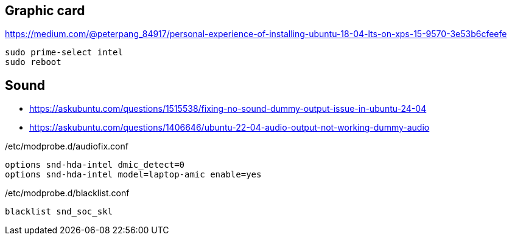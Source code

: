 
== Graphic card
https://medium.com/@peterpang_84917/personal-experience-of-installing-ubuntu-18-04-lts-on-xps-15-9570-3e53b6cfeefe

[source]
----
sudo prime-select intel
sudo reboot
----

== Sound
* https://askubuntu.com/questions/1515538/fixing-no-sound-dummy-output-issue-in-ubuntu-24-04
* https://askubuntu.com/questions/1406646/ubuntu-22-04-audio-output-not-working-dummy-audio

[source]
./etc/modprobe.d/audiofix.conf
----
options snd-hda-intel dmic_detect=0
options snd-hda-intel model=laptop-amic enable=yes
----

[source]
./etc/modprobe.d/blacklist.conf
----
blacklist snd_soc_skl
----


